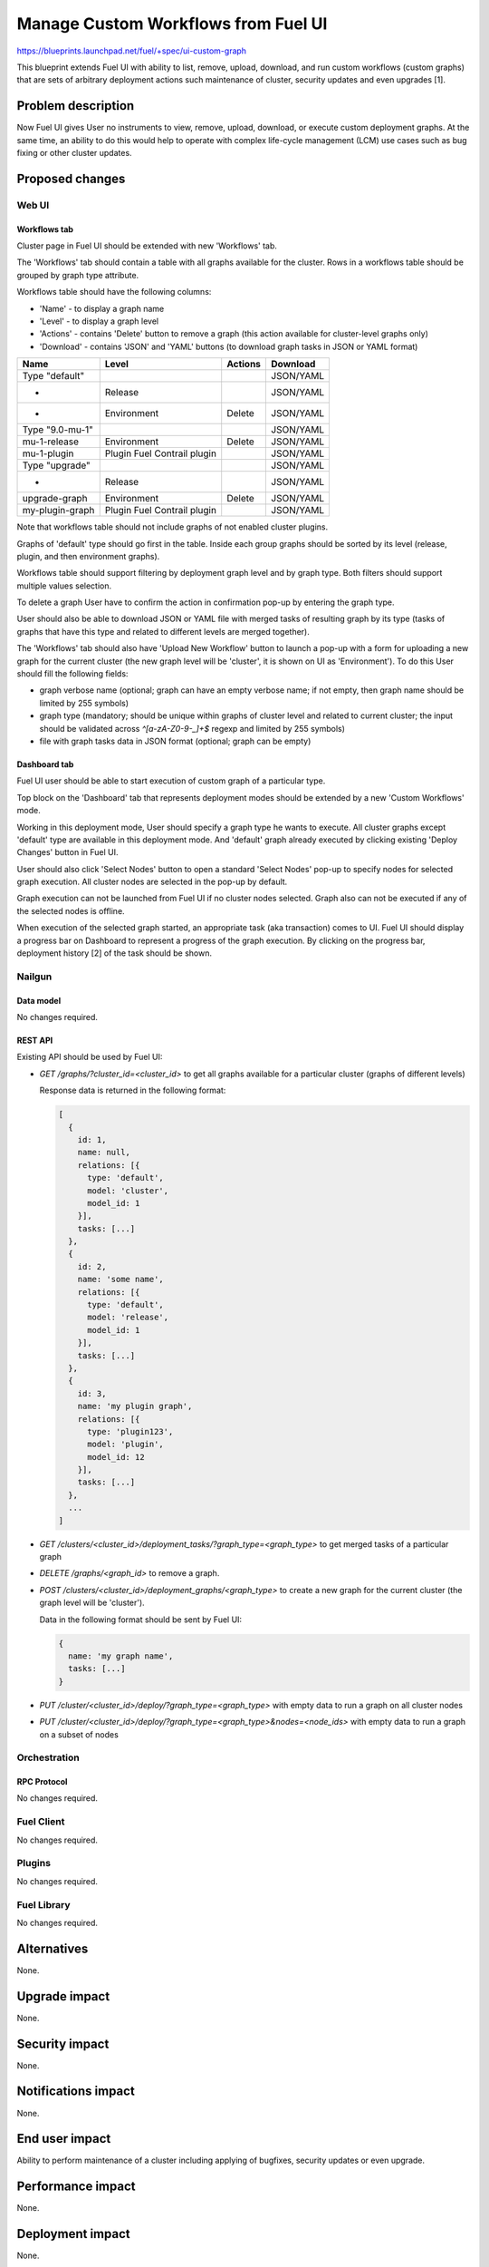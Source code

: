 ..
 This work is licensed under a Creative Commons Attribution 3.0 Unported
 License.

 http://creativecommons.org/licenses/by/3.0/legalcode

====================================
Manage Custom Workflows from Fuel UI
====================================

https://blueprints.launchpad.net/fuel/+spec/ui-custom-graph

This blueprint extends Fuel UI with ability to list, remove, upload, download,
and run custom workflows (custom graphs) that are sets of arbitrary deployment
actions such maintenance of cluster, security updates and even upgrades [1].


--------------------
Problem description
--------------------

Now Fuel UI gives User no instruments to view, remove, upload, download, or
execute custom deployment graphs. At the same time, an ability to do this
would help to operate with complex life-cycle management (LCM) use cases
such as bug fixing or other cluster updates.


----------------
Proposed changes
----------------


Web UI
======

Workflows tab
-------------

Cluster page in Fuel UI should be extended with new 'Workflows' tab.

The 'Workflows' tab should contain a table with all graphs available for
the cluster.
Rows in a workflows table should be grouped by graph type attribute.

Workflows table should have the following columns:

* 'Name' - to display a graph name
* 'Level' - to display a graph level
* 'Actions' - contains 'Delete' button to remove a graph
  (this action available for cluster-level graphs only)
* 'Download' - contains 'JSON' and 'YAML' buttons
  (to download graph tasks in JSON or YAML format)


+-------------------+---------------+-----------+-----------+
| Name              | Level         |  Actions  | Download  |
+===================+===============+===========+===========+
| Type "default"    |               |           | JSON/YAML |
+-------------------+---------------+-----------+-----------+
| -                 | Release       |           | JSON/YAML |
+-------------------+---------------+-----------+-----------+
| -                 | Environment   | Delete    | JSON/YAML |
+-------------------+---------------+-----------+-----------+
| Type "9.0-mu-1"   |               |           | JSON/YAML |
+-------------------+---------------+-----------+-----------+
| mu-1-release      | Environment   | Delete    | JSON/YAML |
+-------------------+---------------+-----------+-----------+
| mu-1-plugin       | Plugin        |           | JSON/YAML |
|                   | Fuel Contrail |           |           |
|                   | plugin        |           |           |
+-------------------+---------------+-----------+-----------+
| Type "upgrade"    |               |           | JSON/YAML |
+-------------------+---------------+-----------+-----------+
| -                 | Release       |           | JSON/YAML |
+-------------------+---------------+-----------+-----------+
| upgrade-graph     | Environment   | Delete    | JSON/YAML |
+-------------------+---------------+-----------+-----------+
| my-plugin-graph   | Plugin        |           | JSON/YAML |
|                   | Fuel Contrail |           |           |
|                   | plugin        |           |           |
+-------------------+---------------+-----------+-----------+

Note that workflows table should not include graphs of not enabled cluster
plugins.

Graphs of 'default' type should go first in the table. Inside each group
graphs should be sorted by its level (release, plugin, and then environment
graphs).

Workflows table should support filtering by deployment graph level and by
graph type. Both filters should support multiple values selection.

To delete a graph User have to confirm the action in confirmation pop-up by
entering the graph type.

User should also be able to download JSON or YAML file with merged tasks of
resulting graph by its type (tasks of graphs that have this type and related
to different levels are merged together).


The 'Workflows' tab should also have 'Upload New Workflow' button to launch
a pop-up with a form for uploading a new graph for the current cluster
(the new graph level will be 'cluster', it is shown on UI as 'Environment').
To do this User should fill the following fields:

* graph verbose name (optional; graph can have an empty verbose name;
  if not empty, then graph name should be limited by 255 symbols)
* graph type (mandatory; should be unique within graphs of cluster level and
  related to current cluster; the input should be validated across
  `^[a-zA-Z0-9-_]+$` regexp and limited by 255 symbols)
* file with graph tasks data in JSON format (optional; graph can be empty)


Dashboard tab
-------------

Fuel UI user should be able to start execution of custom graph of a particular
type.

Top block on the 'Dashboard' tab that represents deployment modes should be
extended by a new 'Custom Workflows' mode.

Working in this deployment mode, User should specify a graph type he wants
to execute. All cluster graphs except 'default' type are available in this
deployment mode. And 'default' graph already executed by clicking existing
'Deploy Changes' button in Fuel UI.

User should also click 'Select Nodes' button to open a standard 'Select Nodes'
pop-up to specify nodes for selected graph execution.
All cluster nodes are selected in the pop-up by default.

Graph execution can not be launched from Fuel UI if no cluster nodes selected.
Graph also can not be executed if any of the selected nodes is offline.

When execution of the selected graph started, an appropriate task
(aka transaction) comes to UI. Fuel UI should display a progress bar on
Dashboard to represent a progress of the graph execution. By clicking
on the progress bar, deployment history [2] of the task should be shown.


Nailgun
=======


Data model
----------

No changes required.


REST API
--------

Existing API should be used by Fuel UI:

* `GET /graphs/?cluster_id=<cluster_id>` to get all graphs available for
  a particular cluster (graphs of different levels)

  Response data is returned in the following format:

  .. code-block:: json

    [
      {
        id: 1,
        name: null,
        relations: [{
          type: 'default',
          model: 'cluster',
          model_id: 1
        }],
        tasks: [...]
      },
      {
        id: 2,
        name: 'some name',
        relations: [{
          type: 'default',
          model: 'release',
          model_id: 1
        }],
        tasks: [...]
      },
      {
        id: 3,
        name: 'my plugin graph',
        relations: [{
          type: 'plugin123',
          model: 'plugin',
          model_id: 12
        }],
        tasks: [...]
      },
      ...
    ]

* `GET /clusters/<cluster_id>/deployment_tasks/?graph_type=<graph_type>`
  to get merged tasks of a particular graph

* `DELETE /graphs/<graph_id>` to remove a graph.

* `POST /clusters/<cluster_id>/deployment_graphs/<graph_type>` to create
  a new graph for the current cluster (the graph level will be 'cluster').

  Data in the following format should be sent by Fuel UI:

  .. code-block:: json

    {
      name: 'my graph name',
      tasks: [...]
    }

* `PUT /cluster/<cluster_id>/deploy/?graph_type=<graph_type>`
  with empty data to run a graph on all cluster nodes

* `PUT /cluster/<cluster_id>/deploy/?graph_type=<graph_type>&nodes=<node_ids>`
  with empty data to run a graph on a subset of nodes


Orchestration
=============


RPC Protocol
------------

No changes required.


Fuel Client
===========

No changes required.


Plugins
=======

No changes required.


Fuel Library
============

No changes required.


------------
Alternatives
------------

None.


--------------
Upgrade impact
--------------

None.


---------------
Security impact
---------------

None.


--------------------
Notifications impact
--------------------

None.


---------------
End user impact
---------------

Ability to perform maintenance of a cluster including applying of bugfixes,
security updates or even upgrade.


------------------
Performance impact
------------------

None.


-----------------
Deployment impact
-----------------

None.

----------------
Developer impact
----------------

None.


---------------------
Infrastructure impact
---------------------

None.

--------------------
Documentation impact
--------------------

Fuel UI user guide should be updated to include information about the feature.


--------------
Implementation
--------------

Assignee(s)
===========

Primary assignee:
  jkirnosova

Other contributors:
  bdudko (visual design)
  kpimenova (JavaScript code)
  bgaifullin, ikutukov (Nailgun code)

Mandatory design review:
  vkramskikh
  ikutukov


Work Items
==========

#. Add a new 'Workflows' tab with all cluster graphs listing.
#. Add controls to upload a new cluster graph.
#. Add controls to run custom graph on cluster nodes.


Dependencies
============

None.


------------
Testing, QA
------------

* Manual testing.
* UI functional tests should cover the changes.

Acceptance criteria
===================

Fuel UI user is able to list, remove, download, upload deployment graphs and
run the graph of the selected type on the subset of nodes or on the whole
cluster.


----------
References
----------

[1] Allow user to run custom graph on cluster
    https://blueprints.launchpad.net/fuel/+spec/custom-graph-execution

[2] Deployment task execution history in Fuel UI
    https://blueprints.launchpad.net/fuel/+spec/ui-deployment-history
